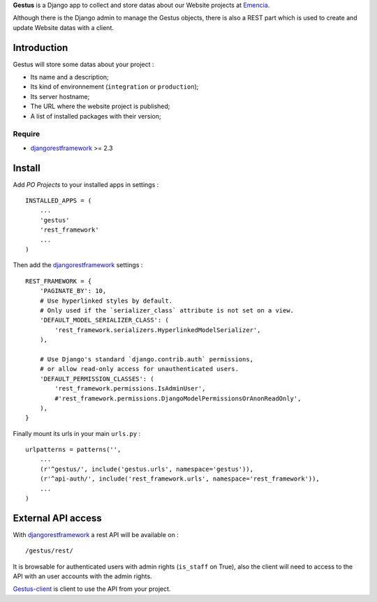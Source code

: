 .. _Emencia: http://www.emencia.com
.. _djangorestframework: http://www.django-rest-framework.org
.. _Gestus-client: https://github.com/sveetch/Gestus-client
.. _buildout: http://www.buildout.org/

**Gestus** is a Django app to collect and store datas about our Website projects at `Emencia`_.

Although there is the Django admin to manage the Gestus objects, there is also a REST part which is used to create and update Website datas with a client.

Introduction
============

Gestus will store some datas about your project :

* Its name and a description;
* Its kind of environnement (``integration`` or ``production``);
* Its server hostname;
* The URL where the website project is published;
* A list of installed packages with their version;

Require
*******

* `djangorestframework`_ >= 2.3

Install
=======

Add *PO Projects* to your installed apps in settings : ::

    INSTALLED_APPS = (
        ...
        'gestus'
        'rest_framework'
        ...
    )
    
Then add the `djangorestframework`_ settings : ::

    REST_FRAMEWORK = {
        'PAGINATE_BY': 10,
        # Use hyperlinked styles by default.
        # Only used if the `serializer_class` attribute is not set on a view.
        'DEFAULT_MODEL_SERIALIZER_CLASS': (
            'rest_framework.serializers.HyperlinkedModelSerializer',
        ),

        # Use Django's standard `django.contrib.auth` permissions,
        # or allow read-only access for unauthenticated users.
        'DEFAULT_PERMISSION_CLASSES': (
            'rest_framework.permissions.IsAdminUser',
            #'rest_framework.permissions.DjangoModelPermissionsOrAnonReadOnly',
        ),
    }

Finally mount its urls in your main ``urls.py`` : ::

    urlpatterns = patterns('',
        ...
        (r'^gestus/', include('gestus.urls', namespace='gestus')),
        (r'^api-auth/', include('rest_framework.urls', namespace='rest_framework')),
        ...
    )

External API access
===================

With `djangorestframework`_ a rest API will be available on : ::

    /gestus/rest/

It is browsable for authenticated users with admin rights (``is_staff`` on True), also the client will need to access to the API with an user accounts with the admin rights.

`Gestus-client`_ is client to use the API from your project.
